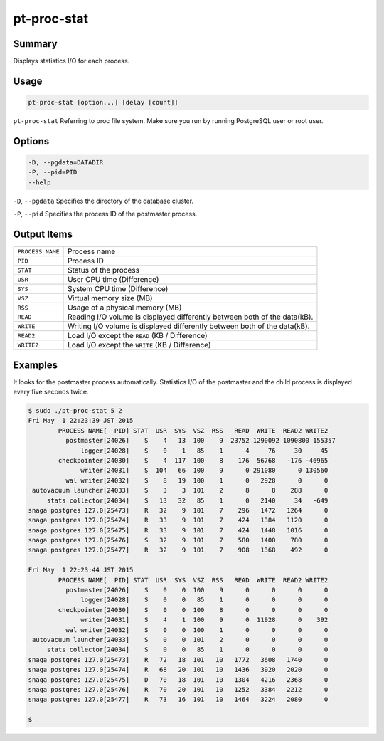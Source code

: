 
pt-proc-stat
============

Summary
-------

Displays statistics I/O for each process.

Usage
-----

.. code-block:: none

   pt-proc-stat [option...] [delay [count]]


``pt-proc-stat`` Referring to proc file system. Make sure you run by running PostgreSQL user or root user.

Options
-------

.. code-block:: none

  -D, --pgdata=DATADIR
  -P, --pid=PID
  --help

``-D``, ``--pgdata`` 
Specifies the directory of the database cluster.

``-P``, ``--pid`` 
Specifies the process ID of the postmaster process.

Output Items
------------

.. csv-table::

   ``PROCESS NAME``, Process name
   ``PID``, Process ID
   ``STAT``, Status of the process
   ``USR``, User CPU time (Difference)
   ``SYS``, System CPU time (Difference)
   ``VSZ``, Virtual memory size (MB)
   ``RSS``, Usage of a physical memory (MB)
   ``READ``, Reading I/O volume is displayed differently between both of the data(kB).
   ``WRITE``, Writing I/O volume is displayed differently between both of the data(kB).
   ``READ2``, Load I/O except the ``READ`` (KB / Difference)
   ``WRITE2``, Load I/O except the ``WRITE`` (KB / Difference)

Examples
--------

It looks for the postmaster process automatically. Statistics I/O of the postmaster and the child process is displayed every five seconds twice.

.. code-block:: none

   $ sudo ./pt-proc-stat 5 2
   Fri May  1 22:23:39 JST 2015
           PROCESS NAME[  PID] STAT  USR  SYS  VSZ  RSS   READ  WRITE  READ2 WRITE2
             postmaster[24026]    S    4   13  100    9  23752 1290092 1090800 155357
                 logger[24028]    S    0    1   85    1      4     76     30    -45
           checkpointer[24030]    S    4  117  100    8    176  56768   -176 -46965
                 writer[24031]    S  104   66  100    9      0 291080      0 130560
             wal writer[24032]    S    8   19  100    1      0   2928      0      0
    autovacuum launcher[24033]    S    3    3  101    2      8      8    288      0
        stats collector[24034]    S   13   32   85    1      0   2140     34   -649
   snaga postgres 127.0[25473]    R   32    9  101    7    296   1472   1264      0
   snaga postgres 127.0[25474]    R   33    9  101    7    424   1384   1120      0
   snaga postgres 127.0[25475]    R   33    9  101    7    424   1448   1016      0
   snaga postgres 127.0[25476]    S   32    9  101    7    580   1400    780      0
   snaga postgres 127.0[25477]    R   32    9  101    7    908   1368    492      0
   
   Fri May  1 22:23:44 JST 2015
           PROCESS NAME[  PID] STAT  USR  SYS  VSZ  RSS   READ  WRITE  READ2 WRITE2
             postmaster[24026]    S    0    0  100    9      0      0      0      0
                 logger[24028]    S    0    0   85    1      0      0      0      0
           checkpointer[24030]    S    0    0  100    8      0      0      0      0
                 writer[24031]    S    4    1  100    9      0  11928      0    392
             wal writer[24032]    S    0    0  100    1      0      0      0      0
    autovacuum launcher[24033]    S    0    0  101    2      0      0      0      0
        stats collector[24034]    S    0    0   85    1      0      0      0      0
   snaga postgres 127.0[25473]    R   72   18  101   10   1772   3608   1740      0
   snaga postgres 127.0[25474]    R   68   20  101   10   1436   3920   2020      0
   snaga postgres 127.0[25475]    D   70   18  101   10   1304   4216   2368      0
   snaga postgres 127.0[25476]    R   70   20  101   10   1252   3384   2212      0
   snaga postgres 127.0[25477]    R   73   16  101   10   1464   3224   2080      0
   
   $
